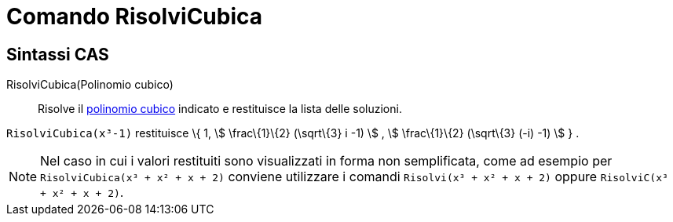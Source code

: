 = Comando RisolviCubica

== [#Sintassi_CAS]#Sintassi CAS#

RisolviCubica(Polinomio cubico)::
  Risolve il http://it.wikipedia.org/wiki/Funzione_cubica[polinomio cubico] indicato e restituisce la lista delle
  soluzioni.

[EXAMPLE]
====

`RisolviCubica(x³-1)` restituisce \{ 1, stem:[ \frac\{1}\{2} (\sqrt\{3} i -1) ] , stem:[ \frac\{1}\{2} (\sqrt\{3} (-i)
-1) ] } .

====

[NOTE]
====

Nel caso in cui i valori restituiti sono visualizzati in forma non semplificata, come ad esempio per
`RisolviCubica(x³ + x² + x + 2)` conviene utilizzare i comandi `Risolvi(x³ + x² + x + 2)` oppure
`RisolviC(x³ + x² + x + 2)`.

====
